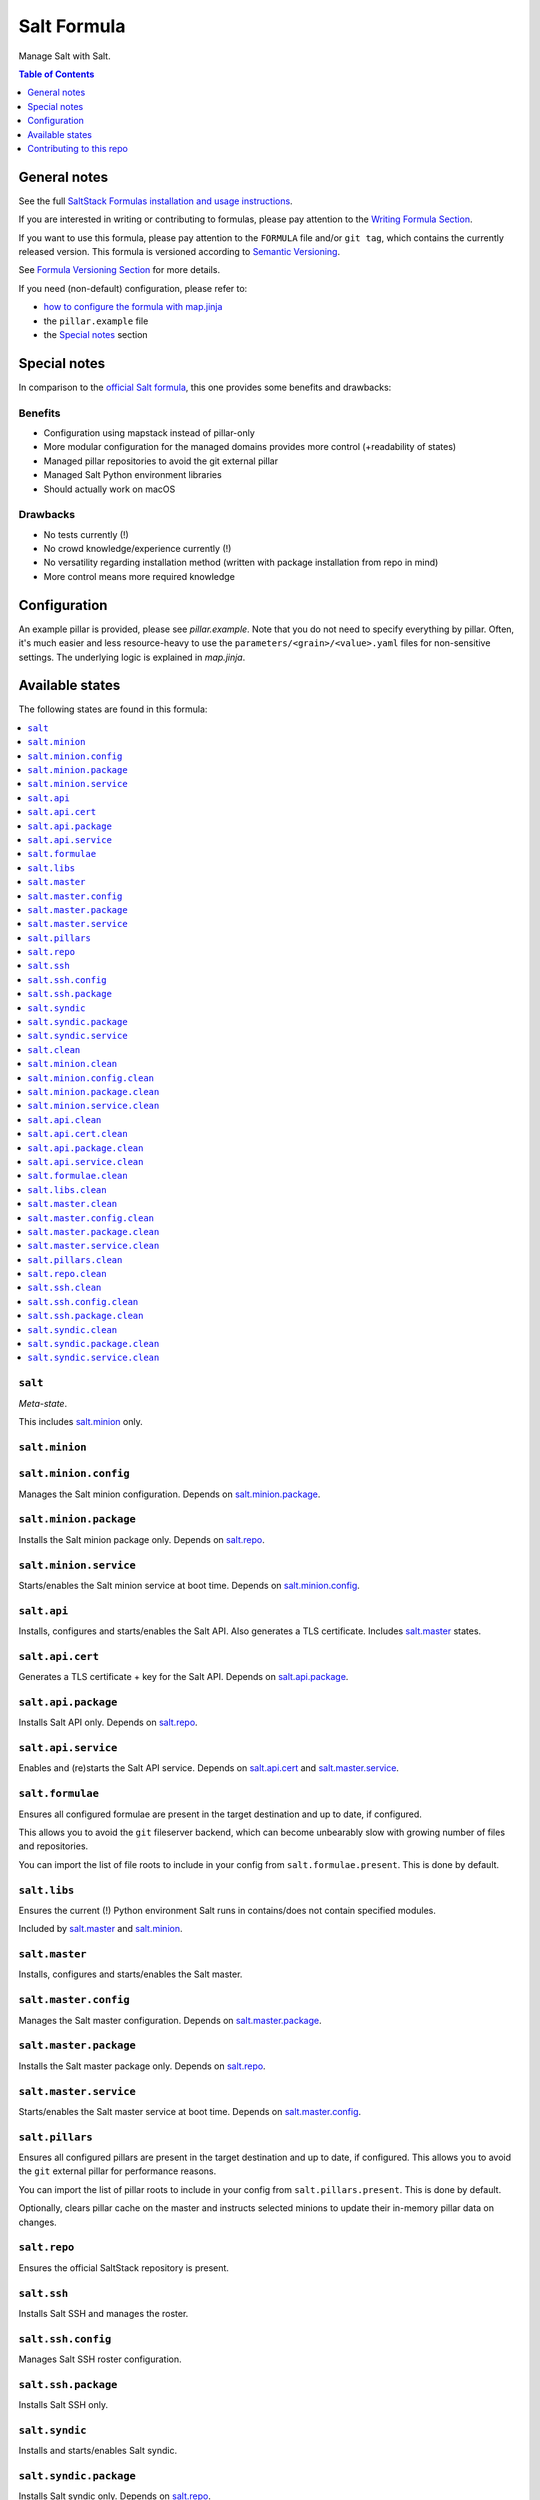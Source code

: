 .. _readme:

Salt Formula
============

|img_sr| |img_pc|

.. |img_sr| image:: https://img.shields.io/badge/%20%20%F0%9F%93%A6%F0%9F%9A%80-semantic--release-e10079.svg
   :alt: Semantic Release
   :scale: 100%
   :target: https://github.com/semantic-release/semantic-release
.. |img_pc| image:: https://img.shields.io/badge/pre--commit-enabled-brightgreen?logo=pre-commit&logoColor=white
   :alt: pre-commit
   :scale: 100%
   :target: https://github.com/pre-commit/pre-commit

Manage Salt with Salt.

.. contents:: **Table of Contents**
   :depth: 1

General notes
-------------

See the full `SaltStack Formulas installation and usage instructions
<https://docs.saltproject.io/en/latest/topics/development/conventions/formulas.html>`_.

If you are interested in writing or contributing to formulas, please pay attention to the `Writing Formula Section
<https://docs.saltproject.io/en/latest/topics/development/conventions/formulas.html#writing-formulas>`_.

If you want to use this formula, please pay attention to the ``FORMULA`` file and/or ``git tag``,
which contains the currently released version. This formula is versioned according to `Semantic Versioning <http://semver.org/>`_.

See `Formula Versioning Section <https://docs.saltproject.io/en/latest/topics/development/conventions/formulas.html#versioning>`_ for more details.

If you need (non-default) configuration, please refer to:

- `how to configure the formula with map.jinja <map.jinja.rst>`_
- the ``pillar.example`` file
- the `Special notes`_ section

Special notes
-------------
In comparison to the `official Salt formula <https://github.com/saltstack-formulas/salt-formula>`_, this one provides some benefits and drawbacks:

Benefits
^^^^^^^^
* Configuration using mapstack instead of pillar-only
* More modular configuration for the managed domains provides more control (+readability of states)
* Managed pillar repositories to avoid the git external pillar
* Managed Salt Python environment libraries
* Should actually work on macOS

Drawbacks
^^^^^^^^^
* No tests currently (!)
* No crowd knowledge/experience currently (!)
* No versatility regarding installation method (written with package installation from repo in mind)
* More control means more required knowledge

Configuration
-------------
An example pillar is provided, please see `pillar.example`. Note that you do not need to specify everything by pillar. Often, it's much easier and less resource-heavy to use the ``parameters/<grain>/<value>.yaml`` files for non-sensitive settings. The underlying logic is explained in `map.jinja`.


Available states
----------------

The following states are found in this formula:

.. contents::
   :local:


``salt``
^^^^^^^^
*Meta-state*.

This includes `salt.minion`_ only.


``salt.minion``
^^^^^^^^^^^^^^^



``salt.minion.config``
^^^^^^^^^^^^^^^^^^^^^^
Manages the Salt minion configuration.
Depends on `salt.minion.package`_.


``salt.minion.package``
^^^^^^^^^^^^^^^^^^^^^^^
Installs the Salt minion package only.
Depends on `salt.repo`_.


``salt.minion.service``
^^^^^^^^^^^^^^^^^^^^^^^
Starts/enables the Salt minion service at boot time.
Depends on `salt.minion.config`_.


``salt.api``
^^^^^^^^^^^^
Installs, configures and starts/enables the Salt API.
Also generates a TLS certificate.
Includes `salt.master`_ states.


``salt.api.cert``
^^^^^^^^^^^^^^^^^
Generates a TLS certificate + key for the Salt API.
Depends on `salt.api.package`_.


``salt.api.package``
^^^^^^^^^^^^^^^^^^^^
Installs Salt API only.
Depends on `salt.repo`_.


``salt.api.service``
^^^^^^^^^^^^^^^^^^^^
Enables and (re)starts the Salt API service.
Depends on `salt.api.cert`_ and `salt.master.service`_.


``salt.formulae``
^^^^^^^^^^^^^^^^^
Ensures all configured formulae are present in the
target destination and up to date, if configured.

This allows you to avoid the ``git`` fileserver backend,
which can become unbearably slow with growing number of files
and repositories.

You can import the list of file roots to include in your config
from ``salt.formulae.present``. This is done by default.


``salt.libs``
^^^^^^^^^^^^^
Ensures the current (!) Python environment Salt runs in
contains/does not contain specified modules.

Included by `salt.master`_ and `salt.minion`_.


``salt.master``
^^^^^^^^^^^^^^^
Installs, configures and starts/enables the Salt master.


``salt.master.config``
^^^^^^^^^^^^^^^^^^^^^^
Manages the Salt master configuration.
Depends on `salt.master.package`_.


``salt.master.package``
^^^^^^^^^^^^^^^^^^^^^^^
Installs the Salt master package only.
Depends on `salt.repo`_.


``salt.master.service``
^^^^^^^^^^^^^^^^^^^^^^^
Starts/enables the Salt master service at boot time.
Depends on `salt.master.config`_.


``salt.pillars``
^^^^^^^^^^^^^^^^
Ensures all configured pillars are present in the
target destination and up to date, if configured.
This allows you to avoid the ``git`` external pillar for
performance reasons.

You can import the list of pillar roots to include in your config
from ``salt.pillars.present``. This is done by default.

Optionally, clears pillar cache on the master and instructs
selected minions to update their in-memory pillar data on changes.


``salt.repo``
^^^^^^^^^^^^^
Ensures the official SaltStack repository is present.


``salt.ssh``
^^^^^^^^^^^^
Installs Salt SSH and manages the roster.


``salt.ssh.config``
^^^^^^^^^^^^^^^^^^^
Manages Salt SSH roster configuration.


``salt.ssh.package``
^^^^^^^^^^^^^^^^^^^^
Installs Salt SSH only.


``salt.syndic``
^^^^^^^^^^^^^^^
Installs and starts/enables Salt syndic.


``salt.syndic.package``
^^^^^^^^^^^^^^^^^^^^^^^
Installs Salt syndic only.
Depends on `salt.repo`_.


``salt.syndic.service``
^^^^^^^^^^^^^^^^^^^^^^^
Starts/enables Salt syndic.
Depends on `salt.master.service`_.


``salt.clean``
^^^^^^^^^^^^^^
*Meta-state*.

Undoes everything performed by states of this formula.
Will remove all managed Salt packages, configuration, formulae and pillars.
Libs are untouched.


``salt.minion.clean``
^^^^^^^^^^^^^^^^^^^^^
Stops/disables the Salt minion service,
removes minion configuration and the Salt minion package.


``salt.minion.config.clean``
^^^^^^^^^^^^^^^^^^^^^^^^^^^^



``salt.minion.package.clean``
^^^^^^^^^^^^^^^^^^^^^^^^^^^^^



``salt.minion.service.clean``
^^^^^^^^^^^^^^^^^^^^^^^^^^^^^



``salt.api.clean``
^^^^^^^^^^^^^^^^^^
Stops/disables the Salt API service,
removes TLS certificate/key and the Salt API package.


``salt.api.cert.clean``
^^^^^^^^^^^^^^^^^^^^^^^



``salt.api.package.clean``
^^^^^^^^^^^^^^^^^^^^^^^^^^



``salt.api.service.clean``
^^^^^^^^^^^^^^^^^^^^^^^^^^



``salt.formulae.clean``
^^^^^^^^^^^^^^^^^^^^^^^
Removes all cloned formula repositories.


``salt.libs.clean``
^^^^^^^^^^^^^^^^^^^



``salt.master.clean``
^^^^^^^^^^^^^^^^^^^^^
Stops/disables the Salt master service,
removes master configuration and the Salt master package.


``salt.master.config.clean``
^^^^^^^^^^^^^^^^^^^^^^^^^^^^



``salt.master.package.clean``
^^^^^^^^^^^^^^^^^^^^^^^^^^^^^



``salt.master.service.clean``
^^^^^^^^^^^^^^^^^^^^^^^^^^^^^



``salt.pillars.clean``
^^^^^^^^^^^^^^^^^^^^^^
Removes all cloned pillar repositories.


``salt.repo.clean``
^^^^^^^^^^^^^^^^^^^
Ensures the Salt repository is not configured.


``salt.ssh.clean``
^^^^^^^^^^^^^^^^^^
Removes Salt SSH and the roster.


``salt.ssh.config.clean``
^^^^^^^^^^^^^^^^^^^^^^^^^
Removes the roster.


``salt.ssh.package.clean``
^^^^^^^^^^^^^^^^^^^^^^^^^^
Removes Salt SSH.
Depends on `salt.ssh.config.clean`_.


``salt.syndic.clean``
^^^^^^^^^^^^^^^^^^^^^
Disables/stops and removes Salt syndic.


``salt.syndic.package.clean``
^^^^^^^^^^^^^^^^^^^^^^^^^^^^^
Removes Salt syndic.
Depends on `salt.syndic.service.clean`_.


``salt.syndic.service.clean``
^^^^^^^^^^^^^^^^^^^^^^^^^^^^^
Stops/disables Salt syndic.



Contributing to this repo
-------------------------

Commit messages
^^^^^^^^^^^^^^^

**Commit message formatting is significant!**

Please see `How to contribute <https://github.com/saltstack-formulas/.github/blob/master/CONTRIBUTING.rst>`_ for more details.

pre-commit
^^^^^^^^^^

`pre-commit <https://pre-commit.com/>`_ is configured for this formula, which you may optionally use to ease the steps involved in submitting your changes.
First install  the ``pre-commit`` package manager using the appropriate `method <https://pre-commit.com/#installation>`_, then run ``bin/install-hooks`` and
now ``pre-commit`` will run automatically on each ``git commit``. ::

  $ bin/install-hooks
  pre-commit installed at .git/hooks/pre-commit
  pre-commit installed at .git/hooks/commit-msg

State documentation
~~~~~~~~~~~~~~~~~~~
There is a script that semi-autodocuments available states: ``bin/slsdoc``.

If a ``.sls`` file begins with a Jinja comment, it will dump that into the docs. It can be configured differently depending on the formula. See the script source code for details currently.

This means if you feel a state should be documented, make sure to write a comment explaining it.
